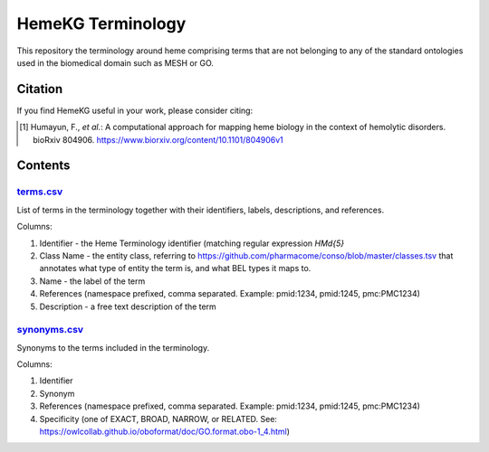 HemeKG Terminology
==================
This repository the terminology around heme comprising terms that are not belonging to any of the standard ontologies
used in the biomedical domain such as MESH or GO.

Citation
--------
If you find HemeKG useful in your work, please consider citing:

.. [1] Humayun, F., *et al.*: A computational approach for mapping heme biology in the context of hemolytic disorders. bioRxiv 804906. https://www.biorxiv.org/content/10.1101/804906v1

Contents
--------
`terms.csv <https://github.com/hemekg/terminology/blob/master/terms.csv>`_
~~~~~~~~~~~~~~~~~~~~~~~~~~~~~~~~~~~~~~~~~~~~~~~~~~~~~~~~~~~~~~~~~~~~~~~
List of terms in the terminology together with their identifiers, labels, descriptions, and references.

Columns:

1. Identifier - the Heme Terminology identifier (matching regular expression `HM\d{5}`
2. Class Name - the entity class, referring to https://github.com/pharmacome/conso/blob/master/classes.tsv that annotates what type of entity the term is, and what BEL types it maps to.
3. Name - the label of the term
4. References (namespace prefixed, comma separated. Example: pmid:1234, pmid:1245, pmc:PMC1234)
5. Description - a free text description of the term

`synonyms.csv <https://github.com/hemekg/terminology/blob/master/synonyms.csv>`_
~~~~~~~~~~~~~~~~~~~~~~~~~~~~~~~~~~~~~~~~~~~~~~~~~~~~~~~~~~~~~~~~~~~~~~~~~~~~~
Synonyms to the terms included in the terminology.

Columns:

1. Identifier
2. Synonym
3. References (namespace prefixed, comma separated. Example: pmid:1234, pmid:1245, pmc:PMC1234)
4. Specificity (one of EXACT, BROAD, NARROW, or RELATED. See: https://owlcollab.github.io/oboformat/doc/GO.format.obo-1_4.html)
